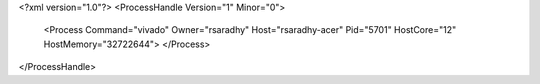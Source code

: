 <?xml version="1.0"?>
<ProcessHandle Version="1" Minor="0">
    <Process Command="vivado" Owner="rsaradhy" Host="rsaradhy-acer" Pid="5701" HostCore="12" HostMemory="32722644">
    </Process>
</ProcessHandle>
